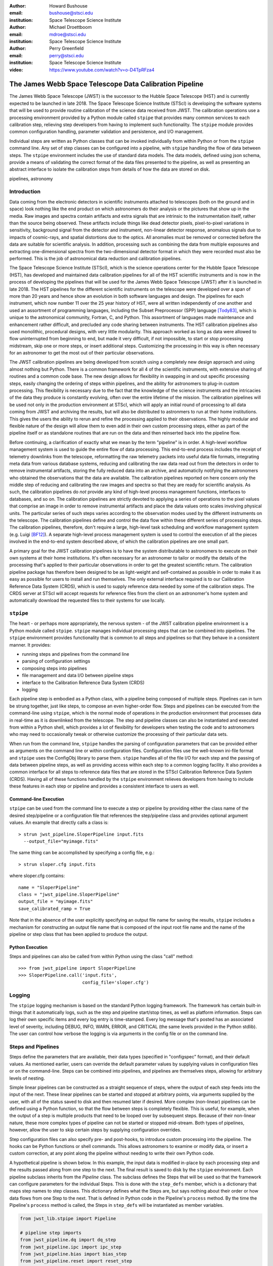 :author: Howard Bushouse
:email: bushouse@stsci.edu
:institution: Space Telescope Science Institute

:author: Michael Droettboom
:email: mdroe@stsci.edu
:institution: Space Telescope Science Institute

:author: Perry Greenfield
:email: perry@stsci.edu
:institution: Space Telescope Science Institute

:video: https://www.youtube.com/watch?v=o-D4TpRFza4

--------------------------------------------------------
The James Webb Space Telescope Data Calibration Pipeline
--------------------------------------------------------

.. class:: abstract

   The James Webb Space Telescope (JWST) is the successor to the Hubble Space
   Telescope (HST) and is currently expected to be launched in late 2018.
   The Space Telescope Science Institute (STScI) is developing the software
   systems that will be used to provide routine calibration of the science
   data received from JWST. The calibration operations use a processing
   environment provided by a Python module called ``stpipe`` that provides
   many common services to each calibration step, relieving step developers
   from having to implement such functionality. The ``stpipe`` module provides
   common configuration handling, parameter validation and persistence, and
   I/O management.

   Individual steps are written as Python classes that can be invoked
   individually from within Python or from the ``stpipe`` command line. Any
   set of step classes can be configured into a pipeline,
   with ``stpipe`` handling the flow of
   data between steps. The ``stpipe`` environment includes the use of standard
   data models. The data models, defined using json schema, provide a means of
   validating the correct format of the data files presented to the pipeline,
   as well as presenting an abstract interface to isolate the calibration
   steps from details of how the data are stored on disk.

.. class:: keywords

   pipelines, astronomy

Introduction
------------

Data coming from the electronic detectors in scientific instruments
attached to telescopes (both on the ground and in space) look nothing like
the end product on which astronomers do their analysis or the pictures that
show up in the media. Raw images and spectra contain artifacts and extra
signals that are intrinsic to the instrumentation itself, rather than the
source being observed. These artifacts include things like dead detector
pixels, pixel-to-pixel variations in sensitivity, background signal from
the detector and instrument, non-linear detector response, anomalous
signals due to impacts of cosmic-rays, and spatial distortions due to the optics.
All anomalies must be removed or corrected before the data are suitable
for scientific analysis.
In addition, processing such as combining the data from multiple exposures
and extracting one-dimensional spectra from the two-dimensional
detector format in which they were recorded must also be performed.
This is the job of astronomical data reduction and calibration pipelines.

The Space Telescope Science Institute (STScI), which is the science operations
center for the Hubble Space Telescope (HST), has developed and maintained
data calibration pipelines for all of the HST scientific instruments and is now
in the process of developing the pipelines that will be used for the James
Webb Space Telescope (JWST) after it is launched in late 2018. The HST
pipelines for the different scientific instruments on the telescope were
developed over a span of more than 20 years and hence show an evolution in
both software languages and design. The pipelines for each instrument, which
now number 11 over the 25 year history of HST, were all written
independently of one another and used an assortment of programming languages,
including the Subset Preprocessor (SPP) language [Tody83]_, which is unique to
the astronomical community, Fortran, C, and Python. This assortment of languages
made maintenance and enhancement rather difficult, and precluded any code
sharing between instruments. The HST calibration pipelines
also used monolithic, procedural designs, with very little modularity. This approach
worked as long as data were allowed to flow uninterrupted from beginning to end, but
made it very difficult, if not impossible, to start or stop processing
midstream, skip one or more steps, or insert additional steps. Customizing
the processing in this way is often necessary for an astronomer to get the
most out of their particular observations.

The JWST calibration pipelines are being developed from scratch using a
completely new design approach and using almost nothing but Python.
There is a common framework for all 4 of the scientific instruments, with
extensive sharing of routines and a common code base. The new design allows
for flexibility in swapping in and out specific processing steps, easily
changing the ordering of steps within pipelines, and the ability for
astronomers to plug-in custom processing. This flexibility is necessary due
to the fact that the knowledge of the science instruments and the intricacies
of the data they produce is constantly evolving, often over the entire
lifetime of the mission. The calibration pipelines will be used not only in the
production environment at STScI, which will apply an initial round of processing
to all data coming from JWST and archiving the results, but will also be
distributed to astronmers to run at their home institutions. This gives the
users the ability to rerun and refine the processing applied to their observations.
The highly modular and flexible nature of the design will allow them to even
add in their own custom processing steps, either as part of the pipeline itself or
as standalone routines that are run on the data and then reinserted back into
the pipeline flow.

Before continuing, a clarification of exactly what we mean by the term
"pipeline" is in order. A high-level workflow management system is used to
guide the entire flow of data processing. This end-to-end process includes the 
receipt of telemetry downlinks from the telescope, reformatting the raw telemetry
packets into useful data file formats, integrating meta data from various database
systems, reducing and calibrating the raw data read out from the detectors in order
to remove instrumental artifacts, storing the fully reduced data into an archive,
and automaticlly notifying the astronomers who obtained the observations that
the data are available. The calibration pipelines reported on here concern only
the middle step of reducing and calibrating the raw images and spectra so that
they are ready for scientific analysis. As such, the calibration pipelines do
*not* provide any kind of high-level process management functions, interfaces
to databases, and so on. The calibration pipelines are strictly devoted to
applying a series of operations to the pixel values that comprise an image in
order to remove instrumental artifacts and place the data values onto scales
involving physical units. The particular series of such steps varies according
to the observation modes used by the different instruments on the telescope.
The calibration pipelines define and control the data flow within these
different series of processing steps. The calibration pipelines, therefore, don't
require a large, high-level task scheduling and workflow management system
(e.g. Luigi [BF12]_). A separate high-level process management system is used
to control the execution of all the pieces involved in the end-to-end system
described above, of which the calibration pipelines are one small part.

A primary goal for the JWST calibration pipelines is to have the system
distributable to astronomers to execute on their own systems at their home
institutions. It's often necessary for an astronomer to tailor or modify the
details of the processing that's applied to their particular observations in order
to get the greatest scientific return. The calibration pipeline package has
therefore been designed to be as light-weight and self-contained as possible in
order to make it as easy as possible for users to install and run themselves.
The only external interface required is to our Calibration Reference Data System
(CRDS), which is used to supply reference data needed by some of the calibration
steps. The CRDS server at STScI will accept requests for reference files from the
client on an astronomer's home system and automatically download the requested
files to their systems for use locally.

``stpipe``
----------

The heart - or perhaps more appropriately, the nervous system - of the JWST
calibration pipeline environment is a Python module called ``stpipe``. ``stpipe``
manages individual processing steps that can be combined into pipelines. The
``stpipe`` environment provides functionality that is common to all steps and
pipelines so that they behave in a consistent manner. It provides:

- running steps and pipelines from the command line
- parsing of configuration settings
- composing steps into pipelines
- file management and data I/O between pipeline steps
- interface to the Calibration Reference Data System (CRDS)
- logging

Each pipeline step is embodied as a Python class, with a pipeline being
composed of multiple steps. Pipelines can in turn be strung together, just
like steps, to compose an even higher-order flow. Steps and pipelines can
be executed from the command-line using ``stpipe``, which is the normal mode of
operations in the production environment that processes data in real-time as
it is downlinked from the telescope. The step and pipeline classes can also
be instantiated and executed from within a Python shell, which provides a
lot of flexibility for developers when testing the code and to astronomers
who may need to occasionally tweak or otherwise customize the processing of
their particular data sets.

When run from the command line, ``stpipe``
handles the parsing of configuration parameters that can be provided either
as arguments on the command line or within configuration files. Configuration
files use the well-known ini-file format and ``stpipe`` uses the ConfigObj 
library to parse them.
``stpipe`` handles all of the file I/O for each step and the passing of data between
pipeline steps, as well as providing access within each step to a common
logging facility. It also provides a common interface for all steps to
reference data files that are stored in the STScI Calibration Reference
Data System (CRDS). Having all of these functions handled by the ``stpipe``
environment relieves developers from having to include these features in
each step or pipeline and provides a consistent interface to users as well.

Command-line Execution
======================

``stpipe`` can be used from the command line to execute a step or pipeline by
providing either the class name of the desired step/pipeline or a 
configuration file that references the step/pipeline class and provides
optional argument values. An example that directly calls a class is::

   > strun jwst_pipeline.SloperPipeline input.fits 
     --output_file="myimage.fits"

The same thing can be accomplished by specifying a config file, e.g.::

   > strun sloper.cfg input.fits

where sloper.cfg contains::

   name = "SloperPipeline"
   class = "jwst_pipeline.SloperPipeline"
   output_file = "myimage.fits"
   save_calibrated_ramp = True

Note that in the absence of the user explicitly specifying an output file name
for saving the results, ``stpipe`` includes a mechanism for constructing an
output file name that is composed of the input root file name and the name of
the pipeline or step class that has been applied to produce the output.

Python Execution
================

Steps and pipelines can also be called from within Python using the
class "call" method::

   >>> from jwst_pipeline import SloperPipeline
   >>> SloperPipeline.call('input.fits',
                           config_file='sloper.cfg')

Logging
-------

The ``stpipe`` logging mechanism is based on the standard Python logging
framework. The framework has certain built-in things that it
automatically logs, such as the step and pipeline start/stop times,
as well as platform information. Steps can log their own specific
items and every log entry is time-stamped. Every log message that's
posted has an associated level of severity, including DEBUG, INFO,
WARN, ERROR, and CRITICAL (the same levels provided in the Python
stdlib). The user can control how verbose the
logging is via arguments in the config file or on the command line.

Steps and Pipelines
-------------------

Steps define the parameters that are available, their data types
(specified in "configspec" format), and their default values. As 
mentioned earlier, users can override the default parameter values
by supplying values in configuration files or on the command-line.
Steps can be combined into pipelines, and pipelines are themselves
steps, allowing for arbitrary levels of nesting.

Simple linear
pipelines can be constructed as a straight sequence of steps, where
the output of each step feeds into the input of the next. These
linear pipelines can be started and stopped at arbitrary points, via
arguments supplied by the user, with all of the status
saved to disk and then resumed later if desired. More complex (non-linear)
pipelines can be defined using a Python function, so that the flow
between steps is completely flexible. This is useful, for example,
when the output of a step is multiple products that need to be looped
over by subsequent steps. Because of their non-linear nature, these
more complex types of pipeline can not be started or stopped mid-stream.
Both types of pipelines, however, allow the user to skip certain steps
by supplying configuration overrides.

Step configuration files can also specify pre- and post-hooks, to
introduce custom processing into the pipeline. The hooks can be
Python functions or shell commands. This allows astronomers to
examine or modify data, or insert a custom correction, at any point
along the pipeline without needing to write their own Python code.

A hypothetical pipeline is shown below. In this example, the input
data is modified in-place by each processing step and the results
passed along from one step to the next. The final result is saved to
disk by the ``stpipe`` environment. Each pipeline subclass inherits from
the `Pipeline` class. The subclass defines the Steps that will be used so
that the framework can configure parameters for the individual Steps.
This is done with the ``step_defs`` member, which is a dictionary that maps
step names to step classes. This dictionary defines what the Steps are,
but says nothing about their order or how data flows from one Step to the
next. That is defined in Python code in the Pipeline's ``process`` method.
By the time the Pipeline's ``process`` method is called, the Steps in 
``step_defs`` will be instantiated as member variables.

.. code-block:: python

    from jwst_lib.stpipe import Pipeline

    # pipeline step imports
    from jwst_pipeline.dq import dq_step
    from jwst_pipeline.ipc import ipc_step
    from jwst_pipeline.bias import bias_step
    from jwst_pipeline.reset import reset_step
    from jwst_pipeline.frame import frame_step
    from jwst_pipeline.jump import jump_step
    from jwst_pipeline.ramp import ramp_step

    # setup logging
    import logging
    log = logging.getLogger()
    log.setLevel(logging.DEBUG)

    # the pipeline class
    class SloperPipeline(Pipeline)

        spec = """
            save_cal = boolean(default=False)
        """

        # step definitions
        step_defs = {"dq" : dq_step.DQInitStep,
                     "ipc" : ipc_step.IPCStep,
                     "bias" : bias_step.SuperBiasStep,
                     "reset" : reset_step.ResetStep,
                     "frame" : frame_step.LastFrameStep,
                     "jump" : jump_step.JumpStep,
                     "ramp_fit" : ramp_step.RampFitStep,
                    }

        # the pipeline process
        def process(self, input):
            log.info("Starting calwebb_sloper …")

            input = self.dq(input)
            input = self.ipc(input)

            # don’t apply superbias to MIRI data
            if input.meta.instrument.name != "MIRI":
                input = self.bias(input)

            # only apply reset and lastframe to MIRI data
            if input.meta.instrument.name == "MIRI":
                input = self.reset(input)
                input = self.frame(input)

            input = self.jump(input)

            # save the results so far
            if save_cal:
                input.save(product_name(self, "cal"))

            input = self.ramp_fit(input)

            log.info("… ending calwebb_sloper")
            return input


Another example listed below shows how a pipeline can be included within
a pipeline, just like a step, using all the same means to declare the pipeline
and receiving all the same configuration handling from ``stpipe``. In this
example an existing pipeline is first applied to the input, followed by two
more individual steps.

.. code-block:: python

    from jwst_lib.stpipe import Pipeline

    # pipeline and step imports
    from jwst_pipeline.pipeline import sloper_pipe
    from jwst_pipeline.wcs import wcs_step
    from jwst_pipeline.flat import flat_step

    # setup logging
    import logging
    log = logging.getLogger()
    log.setLevel(logging.DEBUG)

    # the pipeline class
    class MyPipeline(Pipeline)

        # step definitions
        step_defs = {"sloper": sloper_pipe.SloperPipe,
                     "wcs" : wcs_step.WcsStep,
                     "flat" : flat_step.FlatStep,
                    }

        # the pipeline process
        def process(self, input):

            slope_model = self.sloper(input)
            slope_model = self.wcs(slope_model)
            result = self.flat(slope_model)

            return result

Data Models
-----------

For nearly 35 years most astronomers, observatories, and astronomical
data processing packages have used a common data file format known as
the Flexible Image Transport System (FITS). While a common file format
has made it very easy to share data across groups of people and
software, the format is used in many different ways to store the
unique aspects of different types of observational data (e.g. images
versus spectra). The burden of loading, parsing, and interpreting
the contents of any particular FITS file has always fallen to the
processing code that's trying to do something to the data. For the JWST
calibration pipelines, the ``stpipe`` environment takes care of all the
file I/O, leaving the developers of steps and pipelines to concentrate
on processing the data itself.

This has been implemented through the use of software data models in
``stpipe``, through which it performs all the necessary I/O between files
on disk and the data models.
The data models allow the on-disk representation of the data to be
abstracted from the pipeline steps via the I/O mechanisms built into ``stpipe``.
The use of software data models in the processing steps also has the benefit
of eliminating or at least being able to manage dependencies between the various
steps. Because all of the actual science data and its associated meta data are
completely self-contained within a model, each step has all of the information
it needs to do its work. For example, if one of the final steps in a particular
pipeline gets modified in some way, there's no need to restart the processing
for a particular data set from the beginning. The results from the step
immediately preceding the change can be reloaded and the modified step executed
from that point. If a particular processing step changes the overall format or
content of the data set in some way, the result is saved in a different type of
data model. Each step can perform a check to ensure that the input it's been
given conforms to the type of data model expected in that step. Any
inconsistencies will be detected immediately and the process will shutdown with
a warning to the user, rather than the undesirable behavior of having a step
crash because the input data were not compatible with that step.

The ``stpipe`` models interface currently reads and writes FITS files,
but will soon also support the Advanced Scientific Data Format (ASDF)
file format being developed by STScI [DB15]_. The interface
provides the same methods of access within the pipeline steps 
whether the data is on disk or already in memory. Futhermore, the
``stpipe`` interface can decide the best way to manage memory, rather than
leaving it up to the code in individual steps. The use of the data
models isolates the processing code from future changes in file
formats or keywords.

Each model is a bundle of array or tabular data, along with metadata.
The structure of the data and metadata for any model is defined using
JSON Schema [Dro14]_. JSON Schema works with any structured data, such as YAML
and XML. The data model schemas are modular, such that a core schema
that contains elements common to all models can also include any number of
additional sub-schema that are unique to one or more particular models.

An example is the simple "ImageModel", shown below,
which contains a total of three
2-dimensional data arrays. The schema defines the name of each
model attribute, its data type, array dimensions (in the case of data
arrays), and default values. Attributes can also be designated as
required or optional. The "core.schema.json" and "sens.schema.json"
files contain additional definitions of metadata attributes.

::

   { "allOf": [
        {"$ref": "core.schema.json"},
        {"type" : "object",
            "properties" : {
                "data" :
                {"type" : "data",
                 "title" : "The science data",
                 "fits_hdu" : "SCI",
                 "default" : 0.0,
                 "ndim" : 2,
                 "dtype" : "float32"
                },

                "dq" :
                {"type" : "data",
                 "title" : "Data quality array",
                 "fits_hdu" : "DQ",
                 "default" : 0,
                 "dtype" : "uint32"
                },

                "err" :
                {"type" : "data",
                 "title" : "Error array",
                 "fits_hdu" : "ERR",
                 "default" : 0.0,
                 "dtype" : "float32"
                },
                "sens" : {"$ref": "sens.schema.json"}
            }
        }
     ]
   }


Within the pipeline or step code the developer loads a data model using
simple statements like:

.. code-block:: python

   from jwst_lib.stpipe import Step, cmdline
   from jwst_lib import models

   class FlatFieldStep(Step):

       def process(self, input):

           with models.ImageModel(input) as im:
               result = flat_field.correct(im)

           return result
        

In a case like this, ``stpipe`` takes care of determining whether "input"
is a model already loaded into memory or a file on disk. If the latter,
it opens and loads the file contents into an ImageModel. The step code then
has direct access to all the attributes of the ImageModel, such as the
data, dq, and err arrays defined in the ImageModel schema above.
If this is the only step being executed, ``stpipe`` will save the returned
data model to disk. If this step is part of a pipeline, on the other hand,
``stpipe`` will pass the returned data model in memory to the next step. At
the end of the pipeline the final model will be saved to disk.

Conclusions
-----------

We are in the process of building the data calibration pipelines that will be
used to remove instrumental artificats from images and spectra obtained by the
James Webb Space Telescope. The calibration pipelines rely on the ``stpipe``
environment developed at STScI, which handles all data I/O and configuration
hanlding for the individual calibration steps. The entire package is designed
to be relatively light-weight and self-contained so that it can be easily
distributed to and run by individual astronomers at their home institutions.
Calibration steps and pipelines can be executed from the command line, or their
classes can be instantiated and called from with an interactive Python
environment. This latter feature in particular allows for great flexibility to
tweak or enhance the processing that's applied to a given data set. A user can,
for example, invoke a standard pipeline or a set of individual steps from
within Python and at any point during the processing apply their own custom
processing to the resulting data model in an interactive way. The ability
to interact in real time with the data as it proceeds through the processing
is new to the JWST calibration environment and did not exist at all for users
of Hubble Space Telescope data.

References
----------
.. [BF12] E. Bernhardsson and E. Freider. *The Luigi Python module*,
          https://github.com/spotify/luigi

.. [Dro14] M. Droettboom. *JSON Schema*,
           http://json-schema.org

.. [DB15] M. Droettboom and E. Bray. *The ASDF Standard*,
          http://asdf-standard.readthedocs.org/en/latest/

.. [Tody83] D. Tody. *A Reference Manual for the IRAF Subset Preprocessor Language*,
            1983

